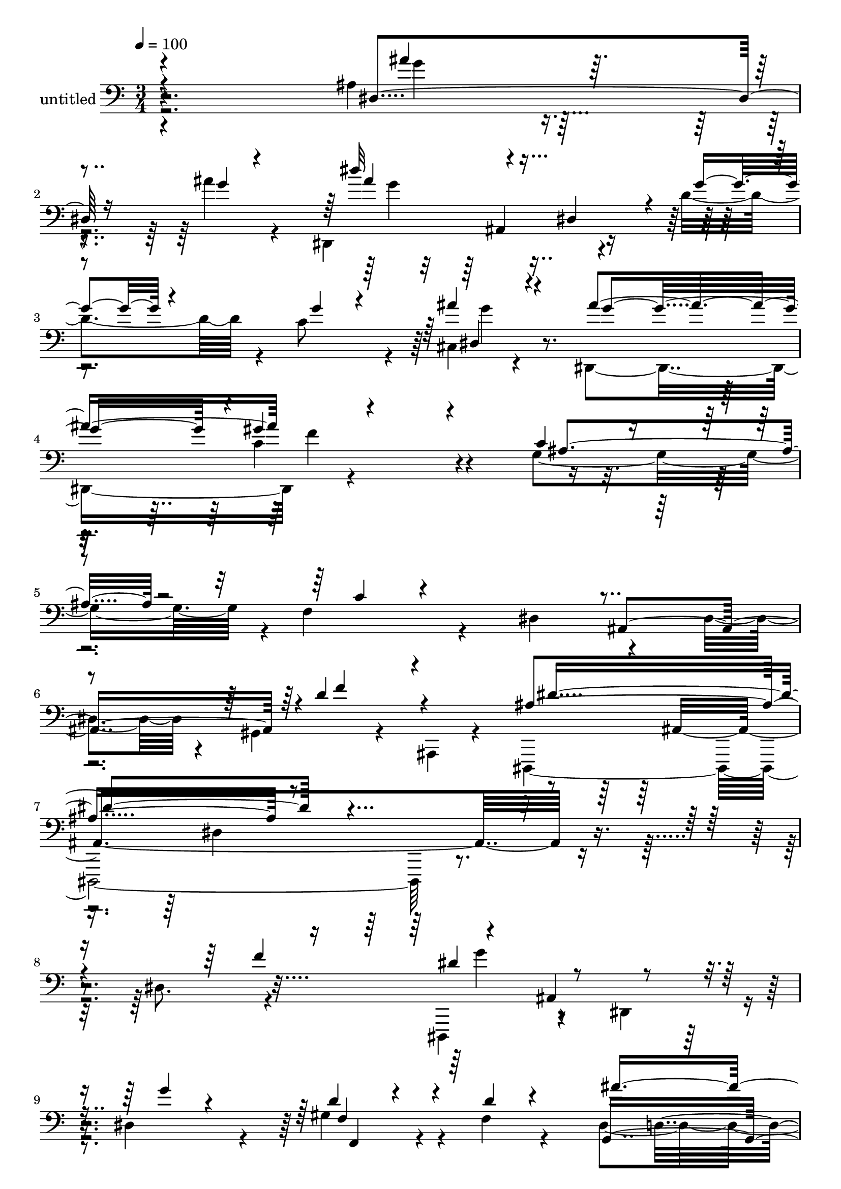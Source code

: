 % Lily was here -- automatically converted by c:/Program Files (x86)/LilyPond/usr/bin/midi2ly.py from mid/506.mid
\version "2.14.0"

\layout {
  \context {
    \Voice
    \remove "Note_heads_engraver"
    \consists "Completion_heads_engraver"
    \remove "Rest_engraver"
    \consists "Completion_rest_engraver"
  }
}

trackAchannelA = {


  \key c \major
    
  \set Staff.instrumentName = "untitled"
  
  % [COPYRIGHT_NOTICE] Copyright ~ 2000 by Rolo
  
  % [TEXT_EVENT] Rolo
  
  \time 3/4 
  

  \key c \major
  
  \tempo 4 = 100 
  
}

trackA = <<
  \context Voice = voiceA \trackAchannelA
>>


trackBchannelA = {
  
}

trackBchannelB = \relative c {
  \voiceTwo
  r4*305/120 ais'4*36/120 r4*46/120 ais'4*17/120 r4*78/120 dis,,,4*194/120 
  r4*35/120 d''4*57/120 r4*25/120 c8 r4*19/120 cis,4*21/120 r4*62/120 dis,4*173/120 
  r4*262/120 g'4*78/120 r4*3/120 f4*49/120 r4*42/120 dis4*162/120 
  r4*66/120 dis4*58/120 r4*17/120 gis,4*36/120 r4*49/120 ais,4*19/120 
  r4*62/120 dis,4*372/120 r4*134/120 dis''8. r4*53/120 dis,,4*81/120 
  r4*67/120 dis'4*48/120 r4*16/120 dis'4*41/120 r4*32/120 gis4*66/120 
  r4*13/120 f4*16/120 r4*78/120 dis4*149/120 g,4*219/120 r4*12/120 f'4*74/120 
  r4*3/120 ais,,4*223/120 r4*79/120 f''4*152/120 r8 ais,,4*59/120 
  r4*20/120 dis4*38/120 r4*33/120 g4*61/120 
  | % 13
  r4*4/120 ais4*26/120 r4*48/120 f'4*69/120 r4*64/120 ais,,4*199/120 
  r4*19/120 d''4*21/120 r4*57/120 fis,4*33/120 r4*47/120 dis,,4*104/120 
  r4*39/120 dis'4*49/120 r4*23/120 g4*78/120 r4*72/120 f'4*39/120 
  r4*37/120 ais,,4*202/120 r4*98/120 gis'4*22/120 r4*119/120 dis,4*123/120 
  r16 dis'4*24/120 r4*47/120 g4*57/120 r4*9/120 dis'4*25/120 r4*49/120 ais'16 
  r4*36/120 dis,,,4*91/120 r4*54/120 dis'4*35/120 r4*33/120 g4*36/120 
  r4*33/120 dis'4*26/120 r4*44/120 ais'4*63/120 r4*3/120 f,,4*267/120 
  r4*7/120 gis''4*24/120 r4*43/120 gis4*31/120 r4*26/120 d4*111/120 
  r4*44/120 ais4*76/120 r4*51/120 ais4*28/120 r4*43/120 d4*16/120 
  r4*51/120 dis4*104/120 r4*33/120 dis,4*29/120 r4*44/120 dis'4*28/120 
  r4*29/120 ais4*22/120 r4*53/120 ais'4*17/120 r4*55/120 dis,,,4*209/120 
  r4*6/120 d''4*58/120 r4*19/120 c4*78/120 g4*22/120 r16. f,,4*318/120 
  f'16. r4*25/120 f'4*79/120 r4*59/120 g,8. r4*58/120 g4*22/120 
  r4*46/120 ais,4*95/120 r4*57/120 dis'4*129/120 r4*29/120 dis,,4*21/120 
  r4*121/120 ais''4*130/120 r4*12/120 dis,4*264/120 r4*12/120 gis''4*70/120 
  r4*2/120 f4*41/120 r4*29/120 dis,,4*70/120 r4*2/120 g4*93/120 
  r4*55/120 dis''4*40/120 r4*34/120 dis4*32/120 r4*108/120 ais,,4*292/120 
  d''4*97/120 r4*41/120 dis,,4*91/120 r4*51/120 dis' r4*24/120 g4*64/120 
  r4*1/120 dis''4*84/120 r4*50/120 dis,,4*111/120 r4*35/120 ais'4*142/120 
  r4*63/120 fis''4*26/120 r4*43/120 dis,,4*103/120 r4*42/120 ais'4*67/120 
  r4*62/120 dis'4*82/120 r8 dis4*26/120 r4*52/120 dis4*24/120 r4*50/120 d4*232/120 
  r4*48/120 dis,,4*86/120 r4*59/120 dis'4*48/120 r16 g4*69/120 
  r4*1/120 ais'4*31/120 r4*44/120 dis,4*24/120 r4*36/120 dis4*123/120 
  r4*27/120 dis,4*40/120 r16 g4*96/120 r4*47/120 ais'4*51/120 r4*18/120 gis4*212/120 
  | % 39
  r4*61/120 gis4*25/120 r4*44/120 gis4*34/120 r4*27/120 d4*100/120 
  r4*61/120 ais4*70/120 r8 ais4*28/120 r4*41/120 gis'4*46/120 r4*23/120 g4*212/120 
  r4*63/120 ais4*25/120 r4*48/120 g4*12/120 r4*59/120 dis,4*241/120 
  r4*54/120 e4*65/120 r4*6/120 ais'4*32/120 r4*47/120 ais4*67/120 
  r4*3/120 c,,4*251/120 r4*65/120 f'4*87/120 r4*133/120 g,4*53/120 
  r4*20/120 dis'4*69/120 r4*19/120 gis,4*43/120 r4*42/120 ais,4*32/120 
  r4*62/120 dis,4*98/120 r4*74/120 dis''4*31/120 r4*77/120 g,4*108/120 
  r4*2/120 g''4*41/120 r4*156/120 dis,8. r4*53/120 dis,,4*81/120 
  r4*67/120 dis'4*48/120 r4*16/120 dis'4*41/120 r4*32/120 gis4*66/120 
  r4*13/120 f4*16/120 r4*78/120 dis4*149/120 g,4*219/120 r4*12/120 f'4*74/120 
  r4*3/120 ais,,4*223/120 r4*79/120 f''4*152/120 r8 ais,,4*59/120 
  r4*20/120 dis4*38/120 r4*33/120 g4*61/120 r4*4/120 ais4*26/120 
  r4*48/120 f'4*69/120 r4*64/120 ais,,4*199/120 r4*19/120 d''4*21/120 
  r4*57/120 fis,4*33/120 r4*47/120 dis,,4*104/120 r4*39/120 dis'4*49/120 
  r4*23/120 g4*78/120 r4*72/120 f'4*39/120 r4*37/120 ais,,4*202/120 
  r4*98/120 gis'4*22/120 r4*119/120 dis,4*123/120 r16 dis'4*24/120 
  r4*47/120 g4*57/120 r4*9/120 dis'4*25/120 r4*49/120 ais'16 r4*36/120 dis,,,4*91/120 
  r4*54/120 dis'4*35/120 r4*33/120 g4*36/120 r4*33/120 dis'4*26/120 
  r4*44/120 ais'4*63/120 r4*3/120 f,,4*267/120 r4*7/120 gis''4*24/120 
  r4*43/120 gis4*31/120 r4*26/120 d4*111/120 r4*44/120 ais4*76/120 
  r4*51/120 ais4*28/120 r4*43/120 d4*16/120 r4*51/120 dis4*104/120 
  r4*33/120 dis,4*29/120 r4*44/120 dis'4*28/120 r4*29/120 ais4*22/120 
  r4*53/120 ais'4*17/120 r4*55/120 dis,,,4*209/120 r4*6/120 d''4*58/120 
  r4*19/120 c4*78/120 g4*22/120 r16. f,,4*318/120 f'16. r4*25/120 f'4*79/120 
  r4*59/120 g,8. r4*58/120 g4*22/120 r4*46/120 ais,4*95/120 r4*57/120 dis'4*129/120 
  r4*29/120 dis,,4*21/120 r4*183/120 dis''4*31/120 r4*77/120 g,4*108/120 
  r4*2/120 g''4*41/120 
}

trackBchannelBvoiceB = \relative c {
  \voiceOne
  r4*308/120 dis4*53/120 r16 g'4*6/120 r4*93/120 dis'32*5 r4*69/120 dis,,4*70/120 
  r4*8/120 g'4*23/120 r4*59/120 g4*28/120 r4*50/120 ais4*31/120 
  r4*57/120 ais4*171/120 r4*261/120 c,4*31/120 r4*51/120 c4*20/120 
  r4*223/120 ais,4*151/120 r4*1/120 d'4*66/120 r4*99/120 ais4*249/120 
  r4*331/120 f'4*79/120 r4*61/120 ais,,4*93/120 r4*48/120 g''4*12/120 
  r4*59/120 d4*27/120 r4*52/120 d4*11/120 r4*85/120 g,,4*214/120 
  r4*83/120 dis''4*89/120 r4*70/120 dis4*14/120 r4*66/120 ais4*70/120 
  r4*10/120 ais4*89/120 r4*54/120 gis4*24/120 r4*114/120 dis,4*82/120 
  r4*206/120 dis''4*76/120 r4*59/120 dis4*51/120 r4*89/120 dis,4*82/120 
  r4*67/120 dis4*43/120 r4*35/120 c''4*39/120 r4*40/120 ais4*208/120 
  r4*79/120 ais,4*38/120 r4*43/120 b,4*23/120 r4*53/120 g''4*37/120 
  r4*36/120 dis4*37/120 r4*44/120 d4*194/120 r4*92/120 dis4*139/120 
  r4*149/120 ais'4*29/120 r4*47/120 dis,4*22/120 r4*43/120 dis4*111/120 
  r32*7 dis4*21/120 r16. e,4*51/120 r4*21/120 dis'4*23/120 r4*44/120 gis4*143/120 
  r4*61/120 c,4*31/120 r4*36/120 f4*19/120 r4*49/120 f4*25/120 
  r4*40/120 ais,,4*208/120 r4*5/120 d'4*24/120 r4*39/120 ais'4*79/120 
  r4*56/120 g4*200/120 r4*72/120 ais4*22/120 r4*49/120 g4*9/120 
  r4*64/120 dis'4*80/120 r4*66/120 dis,,4*72/120 r4*73/120 g'4*22/120 
  r4*50/120 ais16 r4*44/120 ais4*79/120 r4*76/120 gis4*40/120 r4 g4*84/120 
  r4*51/120 ais,,4*227/120 r4*65/120 f''4*92/120 r4*59/120 dis,4*64/120 
  r4*235/120 dis''4*81/120 r4*46/120 dis4*124/120 r4*31/120 dis,4*81/120 
  r4*56/120 ais4*134/120 r4*7/120 ais''4*223/120 r4*70/120 f4*49/120 
  r4*93/120 dis4*23/120 r4*53/120 ais4*140/120 r4*70/120 gis,4*31/120 
  r4*43/120 ais,4*17/120 r4*52/120 dis''4*149/120 r4*137/120 ais,4*131/120 
  r4*2/120 dis'4*136/120 r4*68/120 ais'4*23/120 r4*47/120 dis,,,4*70/120 
  r4*6/120 c'''4*34/120 r4*35/120 ais4*209/120 r4*64/120 ais,,4*151/120 
  r4*68/120 ais'4*25/120 r4*49/120 f'4*304/120 r4*46/120 ais,,,4*61/120 
  r4*158/120 ais'4*29/120 r4*50/120 ais'4*25/120 r4*38/120 g4*126/120 
  r4*91/120 dis4*28/120 r4*39/120 dis4*25/120 r4*51/120 dis4*24/120 
  r4*46/120 f,,4*271/120 r4*3/120 f'4*114/120 r4*22/120 ais,4*226/120 
  r4*56/120 ais''4*85/120 r4*55/120 dis,4*91/120 r4*53/120 dis,4*39/120 
  r4*24/120 dis'4*38/120 r4*29/120 ais4*115/120 r4*33/120 dis'8. 
  r8 dis,4*92/120 r4*49/120 c'4*70/120 r4*1/120 g4*28/120 r4*51/120 f,,4*316/120 
  r4*140/120 ais4*216/120 r4*100/120 f''4*189/120 r4*67/120 ais,,4*63/120 
  r4*28/120 dis''4*69/120 r4*123/120 dis4*80/120 r4*218/120 f,4*79/120 
  r4*61/120 ais,,4*93/120 r4*48/120 g''4*12/120 r4*59/120 d4*27/120 
  r4*52/120 d4*11/120 r4*85/120 g,,4*214/120 r4*83/120 dis''4*89/120 
  r4*70/120 dis4*14/120 r4*66/120 ais4*70/120 r4*10/120 ais4*89/120 
  r4*54/120 gis4*24/120 r4*114/120 dis,4*82/120 r4*206/120 dis''4*76/120 
  r4*59/120 dis4*51/120 r4*89/120 dis,4*82/120 r4*67/120 dis4*43/120 
  r4*35/120 c''4*39/120 r4*40/120 ais4*208/120 r4*79/120 ais,4*38/120 
  r4*43/120 b,4*23/120 r4*53/120 g''4*37/120 r4*36/120 dis4*37/120 
  r4*44/120 d4*194/120 r4*92/120 dis4*139/120 r4*149/120 ais'4*29/120 
  r4*47/120 dis,4*22/120 r4*43/120 dis4*111/120 r32*7 dis4*21/120 
  r16. e,4*51/120 r4*21/120 dis'4*23/120 r4*44/120 gis4*143/120 
  r4*61/120 c,4*31/120 r4*36/120 f4*19/120 r4*49/120 f4*25/120 
  r4*40/120 ais,,4*208/120 r4*5/120 d'4*24/120 r4*39/120 ais'4*79/120 
  r4*56/120 g4*200/120 r4*72/120 ais4*22/120 r4*49/120 g4*9/120 
  r4*64/120 dis'4*80/120 r4*66/120 dis,,4*72/120 r4*73/120 g'4*22/120 
  r4*50/120 ais16 r4*44/120 ais4*79/120 r4*76/120 gis4*40/120 r4 g4*84/120 
  r4*51/120 ais,,4*227/120 r4*65/120 f''4*92/120 r4*59/120 dis,4*64/120 
  r4*298/120 dis''4*69/120 r4*123/120 dis4*80/120 
}

trackBchannelBvoiceC = \relative c {
  \voiceThree
  r4*313/120 ais''4*33/120 r4*145/120 ais4*91/120 r4*294/120 dis,,4*24/120 
  r4*61/120 g'4*160/120 r4*1/120 gis4*145/120 r4*127/120 ais,4*61/120 
  r4*416/120 f'4*73/120 r4*94/120 dis4*251/120 r4*392/120 dis4*97/120 
  r4*189/120 f,4*59/120 r4*115/120 ais'4*241/120 r4*63/120 c,,4*95/120 
  r4*61/120 g''4*18/120 r4*59/120 dis4*71/120 r4*151/120 d4*77/120 
  r4*61/120 dis4*153/120 r4*271/120 g4*44/120 r32*11 g32 r4*65/120 fis4*25/120 
  r4*133/120 g4*197/120 r4*92/120 dis4*53/120 r4*257/120 f4*187/120 
  r4*98/120 ais,4*113/120 r4*175/120 ais4*27/120 r4*114/120 g' 
  r4*100/120 g4*22/120 r4*44/120 c4*58/120 r4*143/120 c,,4*207/120 
  r4*3/120 f4*118/120 r4*17/120 f'4*94/120 r4*116/120 f4*39/120 
  r4*25/120 ais,,4*54/120 r4*12/120 gis''4*38/120 r4*31/120 dis,,4*94/120 
  r4*178/120 g''4*16/120 r4*129/120 ais4*94/120 r4 g4*22/120 r4*56/120 d,4*34/120 
  r4*110/120 g'4*73/120 c,,4*87/120 r4*155/120 c'4*29/120 r4*42/120 c4*21/120 
  r16. dis4*76/120 r4*142/120 dis4*52/120 r4*21/120 d4*83/120 r4*69/120 g,4*33/120 
  r4*338/120 f''4*71/120 r4*5/120 g4*98/120 r4*97/120 dis4*37/120 
  r4*37/120 d4*27/120 r4*43/120 d32 r4*56/120 dis8. r8 ais,4*70/120 
  r4*76/120 c,4*48/120 r4*92/120 g'''4*11/120 r4*65/120 dis4*49/120 
  r4*21/120 ais,4*82/120 r4*58/120 f''4*154/120 r4*62/120 ais,,,4*57/120 
  r4*222/120 f'''4*69/120 r4*65/120 g,,4*79/120 r4*58/120 g''4*14/120 
  r4*57/120 d'4*23/120 r4 g,4*166/120 r4*38/120 dis4*26/120 r4*114/120 f4*72/120 
  r4*284/120 ais,,,4*54/120 r4*91/120 dis''4*147/120 r4*146/120 dis,4*27/120 
  r4*117/120 dis,,4*98/120 r4*116/120 g''4*32/120 r4*33/120 e,4*53/120 
  r4*158/120 c16*7 c'32 r4*51/120 c4*16/120 r8 f4*107/120 r4*104/120 d4*22/120 
  r4*44/120 ais,4*61/120 r4*7/120 d'32 r4*56/120 dis,4*106/120 
  r4*168/120 g''4*13/120 r4*57/120 ais4*21/120 r4*56/120 ais4*95/120 
  r4*123/120 d4*59/120 r32 g,4*22/120 r4*127/120 g4*65/120 r4*87/120 f,4*86/120 
  r4*73/120 f4*71/120 r4*74/120 dis'4*142/120 r4*173/120 d4*198/120 
  r16*5 g16 r4*186/120 ais'4*59/120 
  | % 47
  r4*281/120 dis,,4*97/120 r4*189/120 f,4*59/120 r4*115/120 ais'4*241/120 
  r4*63/120 c,,4*95/120 r4*61/120 g''4*18/120 r4*59/120 dis4*71/120 
  r4*151/120 d4*77/120 r4*61/120 dis4*153/120 r4*271/120 g4*44/120 
  r32*11 g32 r4*65/120 fis4*25/120 r4*133/120 g4*197/120 r4*92/120 dis4*53/120 
  r4*257/120 f4*187/120 r4*98/120 ais,4*113/120 r4*175/120 ais4*27/120 
  r4*114/120 g' r4*100/120 g4*22/120 r4*44/120 c4*58/120 r4*143/120 c,,4*207/120 
  r4*3/120 f4*118/120 r4*17/120 f'4*94/120 r4*116/120 f4*39/120 
  r4*25/120 ais,,4*54/120 r4*12/120 gis''4*38/120 r4*31/120 dis,,4*94/120 
  r4*178/120 g''4*16/120 r4*129/120 ais4*94/120 r4 g4*22/120 r4*56/120 d,4*34/120 
  r4*110/120 g'4*73/120 c,,4*87/120 r4*155/120 c'4*29/120 r4*42/120 c4*21/120 
  r16. dis4*76/120 r4*142/120 dis4*52/120 r4*21/120 d4*83/120 r4*69/120 g,4*33/120 
  r4*327/120 g'16 r4*186/120 ais'4*59/120 
}

trackBchannelBvoiceD = \relative c {
  r4*314/120 g''4*28/120 r4*151/120 g4*93/120 r4*291/120 g4*29/120 
  r4*216/120 c,4*172/120 r4*817/120 ais,4*353/120 r4*220/120 g''4*77/120 
  r4*209/120 f,,4*41/120 r4*196/120 d'4*142/120 r4*553/120 ais4*49/120 
  r4*512/120 dis,4*169/120 r4*41/120 ais'''4*20/120 r4*281/120 ais,,4*58/120 
  r4*616/120 ais4*44/120 r4*170/120 ais4*70/120 r4*297/120 ais''4*115/120 
  r4*95/120 ais4*25/120 r32*21 f,4*71/120 r4*206/120 gis'4*107/120 
  r4*160/120 d4*20/120 r4*178/120 ais,4*78/120 r4*277/120 g''4*97/120 
  r4*194/120 e,4*57/120 r4*242/120 f'4*37/120 r4*616/120 gis,4*36/120 
  r4*559/120 ais4*132/120 r4*4/120 g''4*33/120 r4*51/120 f,,4*81/120 
  r4*1332/120 g''4*69/120 r4*205/120 fis4*26/120 r4*185/120 g,,4*111/120 
  r4*235/120 ais,4*237/120 r4*51/120 gis'4*26/120 r4*563/120 ais'4*183/120 
  r4*89/120 c4*66/120 r4*215/120 f,,32*5 r4*214/120 gis'4*202/120 
  f4*37/120 r16 d4*19/120 r4*185/120 ais,4*92/120 r4*265/120 g''4*109/120 
  r4*109/120 g4*29/120 r4*347/120 gis4*34/120 r4*123/120 c,4*87/120 
  r4*548/120 dis4*53/120 r4*119/120 ais'4*49/120 r4*173/120 dis,,4*55/120 
  r4*282/120 g'4*77/120 r4*209/120 f,,4*41/120 r4*196/120 d'4*142/120 
  r4*553/120 ais4*49/120 r4*512/120 dis,4*169/120 r4*41/120 ais'''4*20/120 
  r4*281/120 ais,,4*58/120 r4*616/120 ais4*44/120 r4*170/120 ais4*70/120 
  r4*297/120 ais''4*115/120 r4*95/120 ais4*25/120 r32*21 f,4*71/120 
  r4*206/120 gis'4*107/120 r4*160/120 d4*20/120 r4*178/120 ais,4*78/120 
  r4*277/120 g''4*97/120 r4*194/120 e,4*57/120 r4*242/120 f'4*37/120 
  r4*616/120 gis,4*36/120 r4*410/120 ais'4*49/120 r4*173/120 dis,,4*55/120 
}

trackBchannelBvoiceE = \relative c {
  r4*558/120 ais4*121/120 r4*445/120 f''4*155/120 r4*929/120 dis,4*267/120 
  r4*3815/120 ais8 r4*771/120 f'4*202/120 r4*620/120 ais,4*134/120 
  r4*95/120 e4*51/120 r4*246/120 f'4*95/120 r32*241 g''4*19/120 
  r4*919/120 ais,,,4*59/120 r4*498/120 f''32 r16*9 f,4*146/120 
  r4*697/120 ais4*197/120 r4*324/120 f'4*31/120 r4*126/120 
  | % 44
  g4*82/120 r4*733/120 dis,4*35/120 r4*178/120 ais'4*48/120 r4*3894/120 ais,8 
  r4*771/120 f'4*202/120 r4*620/120 ais,4*134/120 r4*95/120 e4*51/120 
  r4*246/120 f'4*95/120 r4*1011/120 dis4*35/120 r4*178/120 ais'4*48/120 
}

trackBchannelBvoiceF = \relative c {
  \voiceFour
  r4*8173/120 d,4*13/120 r4*8330/120 dis''''4*48/120 r4*5769/120 d,,,,4*13/120 
  r4*1610/120 dis''''4*48/120 
}

trackB = <<

  \clef bass
  
  \context Voice = voiceA \trackBchannelA
  \context Voice = voiceB \trackBchannelB
  \context Voice = voiceC \trackBchannelBvoiceB
  \context Voice = voiceD \trackBchannelBvoiceC
  \context Voice = voiceE \trackBchannelBvoiceD
  \context Voice = voiceF \trackBchannelBvoiceE
  \context Voice = voiceG \trackBchannelBvoiceF
>>


\score {
  <<
    \context Staff=trackB \trackA
    \context Staff=trackB \trackB
  >>
  \layout {}
  \midi {}
}
